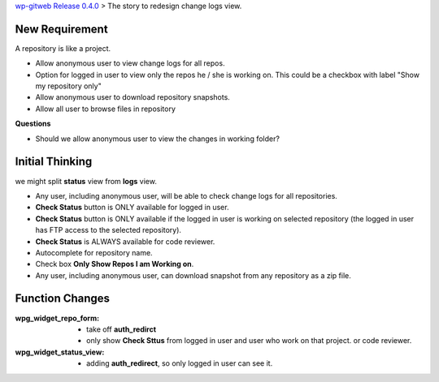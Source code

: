 `wp-gitweb Release 0.4.0 <wp-gitweb-release-0.4.0.rst>`_ > 
The story to redesign change logs view.


New Requirement
---------------

A repository is like a project.

- Allow anonymous user to view change logs for all repos.
- Option for logged in user to view only the repos he / she is
  working on. This could be a checkbox with label 
  "Show my repository only"
- Allow anonymous user to download repository snapshots.
- Allow all user to browse files in repository

**Questions**

- Should we allow anonymous user to view the changes 
  in working folder?

Initial Thinking
----------------

we might split **status** view from **logs** view.

- Any user, including anonymous user, will be able to
  check change logs for all repositories.
- **Check Status** button is ONLY available for logged in user.
- **Check Status** button is ONLY available if the logged in user
  is working on selected repository 
  (the logged in user has FTP access to the selected repository).
- **Check Status** is ALWAYS available for code reviewer.
- Autocomplete for repository name.
- Check box **Only Show Repos I am Working on**.
- Any user, including anonymous user, can download snapshot 
  from any repository as a zip file. 

Function Changes
----------------

:wpg_widget_repo_form:
  - take off **auth_redirct**
  - only show **Check Sttus** from logged in user and user who work
    on that project. or code reviewer.

:wpg_widget_status_view:
  - adding **auth_redirect**, so only logged in user can see it.


